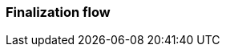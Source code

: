 === Finalization flow
:awestruct-layout: base
:showtitle:
:prev_section: defining-frontmatter
:next_section: creating-pages
:homepage: https://werewolf.world


